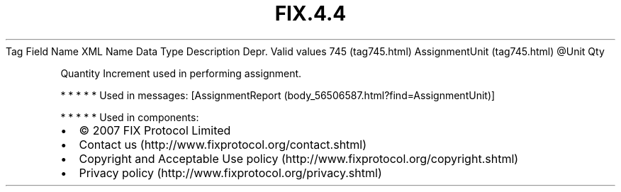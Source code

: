 .TH FIX.4.4 "" "" "Tag #745"
Tag
Field Name
XML Name
Data Type
Description
Depr.
Valid values
745 (tag745.html)
AssignmentUnit (tag745.html)
\@Unit
Qty
.PP
Quantity Increment used in performing assignment.
.PP
   *   *   *   *   *
Used in messages:
[AssignmentReport (body_56506587.html?find=AssignmentUnit)]
.PP
   *   *   *   *   *
Used in components:

.PD 0
.P
.PD

.PP
.PP
.IP \[bu] 2
© 2007 FIX Protocol Limited
.IP \[bu] 2
Contact us (http://www.fixprotocol.org/contact.shtml)
.IP \[bu] 2
Copyright and Acceptable Use policy (http://www.fixprotocol.org/copyright.shtml)
.IP \[bu] 2
Privacy policy (http://www.fixprotocol.org/privacy.shtml)
